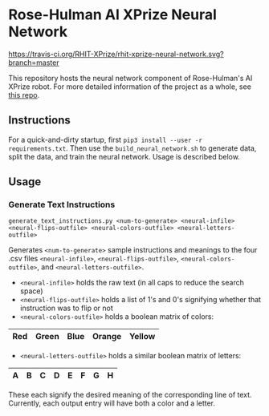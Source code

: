 * Rose-Hulman AI XPrize Neural Network
[[https://travis-ci.org/RHIT-XPrize/rhit-xprize-neural-network.svg?branch=master]]

This repository hosts the neural network component of Rose-Hulman's AI
XPrize robot. For more detailed information of the project as a whole,
see [[https://github.com/RHIT-XPrize/rhit-xprize-pipeline][this repo]].

** Instructions
For a quick-and-dirty startup, first =pip3 install --user -r
requirements.txt=. Then use the =build_neural_network.sh= to generate
data, split the data, and train the neural network. Usage is described
below.
** Usage
*** Generate Text Instructions
=generate_text_instructions.py <num-to-generate> <neural-infile> <neural-flips-outfile> <neural-colors-outfile> <neural-letters-outfile>=

Generates =<num-to-generate>= sample instructions and meanings to the
four .csv files =<neural-infile>=, =<neural-flips-outfile>=,
=<neural-colors-outfile>=, and
=<neural-letters-outfile>=.

- =<neural-infile>= holds the raw text (in all caps to reduce the search space)
- =<neural-flips-outfile>= holds a list of 1's and 0's signifying
  whether that instruction was to flip or not
- =<neural-colors-outfile>= holds a boolean matrix of colors:

| Red | Green | Blue | Orange | Yellow |
|-----+-------+------+--------+--------|

- =<neural-letters-outfile>= holds a similar boolean matrix of letters:

| A | B | C | D | E | F | G | H |
|---+---+---+---+---+---+---+---|

These each signify the desired meaning of the corresponding line of
text. Currently, each output entry will have both a color and a
letter.
